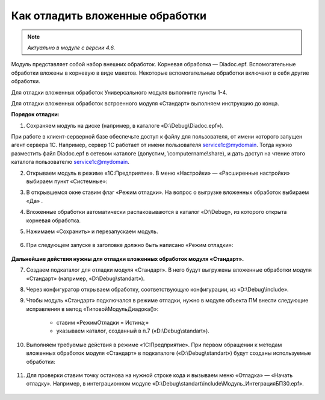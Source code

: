 
Как отладить вложенные обработки
================================

.. note::

	*Актуально в модуле с версии 4.6.*

Модуль представляет собой набор внешних обработок. Корневая обработка — Diadoc.epf. Вспомогательные обработки вложены в корневую в виде макетов. Некоторые вспомогательные обработки включают в себя другие обработки.

Для отладки вложенных обработок Универсального модуля выполните пункты 1-4.

Для отладки вложенных обработок встроенного модуля «Стандарт» выполняем инструкцию до конца.

**Порядок отладки:**

1. Сохраняем модуль на диске (например, в каталоге «D:\\Debug\\Diadoc.epf»).

При работе в клиент-серверной базе обеспечьте доступ к файлу для пользователя, от имени которого запущен агент сервера 1С. Например, сервер 1С работает от имени пользователя service1c@mydomain. Тогда нужно разместить файл Diadoc.epf в сетевом каталоге (допустим, \\computername\\share), и дать доступ на чтение этого каталога пользователю service1c@mydomain.

2. Открываем модуль в режиме «1С:Предприятие». В меню «Настройки» — «Расширенные настройки» выбираем пункт «Системные»:

.. image:: /_static/Otladka_1.png
  :width: 600px

3. В открывшемся окне ставим флаг «Режим отладки». На вопрос о выгрузке вложенных обработок выбираем «Да» .

.. image:: /_static/Otladka_2.png
  :width: 500px


4. Вложенные обработки автоматически распаковываются в каталог «D:\\Debug», из которого открыта корневая обработка.

.. image:: /_static/Otladka_4.png
  :width: 400px

.. image:: /_static/Otladka_5.png
  :width: 300px

5. Нажимаем «Сохранить» и перезапускаем модуль. 

  .. image:: /_static/Otladka_6.png
    :width: 400px
 
6. При следующем запуске в заголовке должно быть написано «Режим отладки»:

  .. image:: /_static/Otladka_7.png
    :width: 600px

**Дальнейшие действия нужны для отладки вложенных обработок модуля «Стандарт».**

7. Создаем подкаталог для отладки модуля «Стандарт». В него будут выгружены вложенные обработки модуля «Стандарт» (например, «D:\\Debug\\standart»).

8. Через конфигуратор открываем обработку, соответствующую конфигурации, из «D:\\Debug\\include».

9. Чтобы модуль «Стандарт» подключался в режиме отладки, нужно в модуле объекта ПМ внести следующие исправления в метод «ТиповойМодульДиадока()»:

      * ставим «РежимОтладки = Истина;»
      * указываем каталог, созданный в п.7 («D:\\Debug\\standart»).

.. image:: /_static/Otladka_8.png
  :width: 700px

10.   Выполняем требуемые действия в режиме «1С:Предприятие». При первом обращении к методам вложенных обработок модуля «Стандарт» в подкаталоге («D:\\Debug\\standart») будут созданы используемые обработки:

  .. image:: /_static/Otladka_9.png
    :width: 400px
  
11.   Для проверки ставим точку останова на нужной строке кода и вызываем меню «Отладка» — «Начать отладку». Например, в интеграционном модуле «D:\\Debug\\standart\\include\\Модуль_ИнтеграцияБП30.epf».

  .. image:: /_static/Otladka_10.png
    :width: 500px
